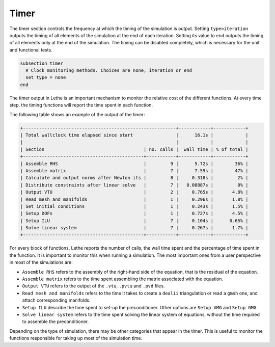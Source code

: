 =====
Timer
=====

The timer section controls the frequency at which the timing of the simulation is output. Setting ``type=iteration`` outputs the timing of all elements of the simulation at the end of each iteration. Setting its value to ``end`` outputs the timing of all elements only at the end of the simulation. The timing can be disabled completely, which is necessary for the unit and functional tests.

.. code-block:: text

  subsection timer
    # Clock monitoring methods. Choices are none, iteration or end
    set type = none
  end


The timer output in Lethe is an important mechanism to monitor the relative cost of the different functions. At every time step, the timing functions will report the time spent in each function.

The following table shows an example of the output of the timer:

.. code-block:: text

    +---------------------------------------------------------+------------+------------+
    | Total wallclock time elapsed since start                |      16.1s |            |
    |                                                         |            |            |
    | Section                                     | no. calls |  wall time | % of total |
    +---------------------------------------------+-----------+------------+------------+
    | Assemble RHS                                |         9 |      5.72s |        36% |
    | Assemble matrix                             |         7 |      7.59s |        47% |
    | Calculate and output norms after Newton its |         8 |     0.318s |         2% |
    | Distribute constraints after linear solve   |         7 |   0.00887s |         0% |
    | Output VTU                                  |         2 |     0.765s |       4.8% |
    | Read mesh and manifolds                     |         1 |     0.296s |       1.8% |
    | Set initial conditions                      |         1 |     0.243s |       1.5% |
    | Setup DOFs                                  |         1 |     0.727s |       4.5% |
    | Setup ILU                                   |         7 |     0.104s |      0.65% |
    | Solve linear system                         |         7 |     0.267s |       1.7% |
    +---------------------------------------------+-----------+------------+------------+

For every block of functions, Lethe reports the number of calls, the wall time spent and the percentage of time spent in the function. It is important to monitor this when running a simulation. The most important ones from a user perspective in most of the simulations are:

* ``Assemble RHS`` refers to the assembly of the right-hand side of the equation, that is the residual of the equation.

* ``Assemble matrix`` refers to the time spent assembling the matrix associated with the equation.

* ``Output VTU`` refers to the output of the ``.vtu``, ``.pvtu`` and ``.pvd`` files.

* ``Read mesh and manifolds`` refers to the time it takes to create a ``dealii`` triangulation or read a ``gmsh`` one, and attach corresponding manifolds.

* ``Setup ILU`` describe the time spent to set-up the preconditioner. Other options are ``Setup AMG`` and ``Setup GMG``.

* ``Solve linear system`` refers to the time spent solving the linear system of equations, without the time required to assemble the preconditioner.

Depending on the type of simulation, there may be other categories that appear in the timer. This is useful to monitor the functions responsible for taking up most of the simulation time. 
